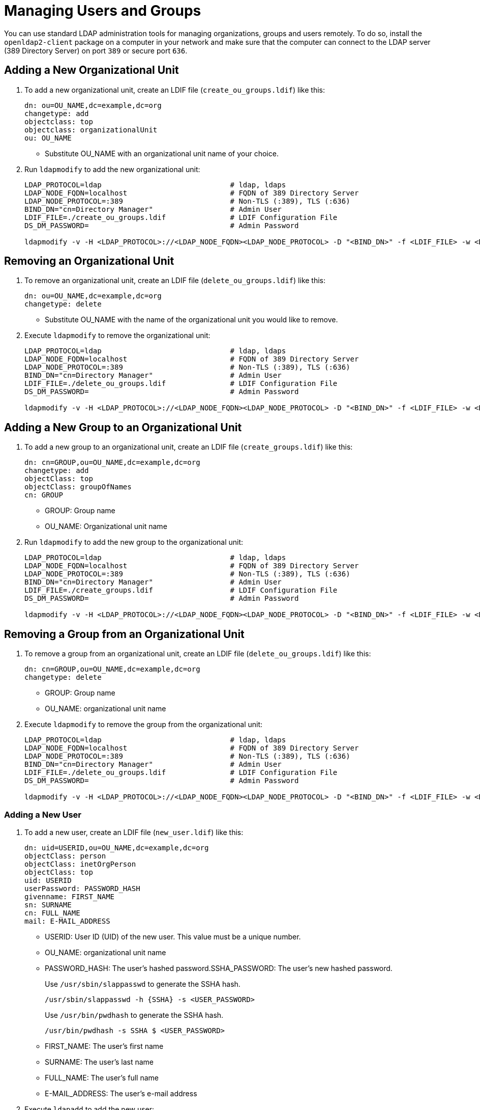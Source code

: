 [#sec-admin-security-users]

= Managing Users and Groups

You can use standard LDAP administration tools for managing organizations, groups and users remotely.
To do so, install the `openldap2-client` package on a computer in your network
and make sure that the computer can connect to the LDAP server
(389 Directory Server) on port `389` or secure port `636`.

== Adding a New Organizational Unit

. To add a new organizational unit, create an LDIF file (`create_ou_groups.ldif`) like this:
+
----
dn: ou=OU_NAME,dc=example,dc=org
changetype: add
objectclass: top
objectclass: organizationalUnit
ou: OU_NAME
----
+
* Substitute OU_NAME with an organizational unit name of your choice.
. Run `ldapmodify` to add the new organizational unit:
+
----
LDAP_PROTOCOL=ldap                              # ldap, ldaps
LDAP_NODE_FQDN=localhost                        # FQDN of 389 Directory Server
LDAP_NODE_PROTOCOL=:389                         # Non-TLS (:389), TLS (:636)
BIND_DN="cn=Directory Manager"                  # Admin User
LDIF_FILE=./create_ou_groups.ldif               # LDIF Configuration File
DS_DM_PASSWORD=                                 # Admin Password

ldapmodify -v -H <LDAP_PROTOCOL>://<LDAP_NODE_FQDN><LDAP_NODE_PROTOCOL> -D "<BIND_DN>" -f <LDIF_FILE> -w <DS_DM_PASSWORD>
----

== Removing an Organizational Unit

. To remove an organizational unit, create an LDIF file (`delete_ou_groups.ldif`) like this:
+
----
dn: ou=OU_NAME,dc=example,dc=org
changetype: delete
----
+
* Substitute OU_NAME with the name of the organizational unit you would like to remove.
. Execute `ldapmodify` to remove the organizational unit:
+
----
LDAP_PROTOCOL=ldap                              # ldap, ldaps
LDAP_NODE_FQDN=localhost                        # FQDN of 389 Directory Server
LDAP_NODE_PROTOCOL=:389                         # Non-TLS (:389), TLS (:636)
BIND_DN="cn=Directory Manager"                  # Admin User
LDIF_FILE=./delete_ou_groups.ldif               # LDIF Configuration File
DS_DM_PASSWORD=                                 # Admin Password

ldapmodify -v -H <LDAP_PROTOCOL>://<LDAP_NODE_FQDN><LDAP_NODE_PROTOCOL> -D "<BIND_DN>" -f <LDIF_FILE> -w <DS_DM_PASSWORD>
----

== Adding a New Group to an Organizational Unit

. To add a new group to an organizational unit, create an LDIF file (`create_groups.ldif`) like this:
+
----
dn: cn=GROUP,ou=OU_NAME,dc=example,dc=org
changetype: add
objectClass: top
objectClass: groupOfNames
cn: GROUP
----
+
* GROUP: Group name
* OU_NAME: Organizational unit name
. Run `ldapmodify` to add the new group to the organizational unit:
+
----
LDAP_PROTOCOL=ldap                              # ldap, ldaps
LDAP_NODE_FQDN=localhost                        # FQDN of 389 Directory Server
LDAP_NODE_PROTOCOL=:389                         # Non-TLS (:389), TLS (:636)
BIND_DN="cn=Directory Manager"                  # Admin User
LDIF_FILE=./create_groups.ldif                  # LDIF Configuration File
DS_DM_PASSWORD=                                 # Admin Password

ldapmodify -v -H <LDAP_PROTOCOL>://<LDAP_NODE_FQDN><LDAP_NODE_PROTOCOL> -D "<BIND_DN>" -f <LDIF_FILE> -w <DS_DM_PASSWORD>
----

== Removing a Group from an Organizational Unit

. To remove a group from an organizational unit, create an LDIF file (`delete_ou_groups.ldif`) like this:
+
----
dn: cn=GROUP,ou=OU_NAME,dc=example,dc=org
changetype: delete
----
+
* GROUP: Group name
* OU_NAME: organizational unit name
. Execute `ldapmodify` to remove the group from the organizational unit:
+
----
LDAP_PROTOCOL=ldap                              # ldap, ldaps
LDAP_NODE_FQDN=localhost                        # FQDN of 389 Directory Server
LDAP_NODE_PROTOCOL=:389                         # Non-TLS (:389), TLS (:636)
BIND_DN="cn=Directory Manager"                  # Admin User
LDIF_FILE=./delete_ou_groups.ldif               # LDIF Configuration File
DS_DM_PASSWORD=                                 # Admin Password

ldapmodify -v -H <LDAP_PROTOCOL>://<LDAP_NODE_FQDN><LDAP_NODE_PROTOCOL> -D "<BIND_DN>" -f <LDIF_FILE> -w <DS_DM_PASSWORD>
----

[#sec-admin-security-users-add]
=== Adding a New User

. To add a new user, create an LDIF file (`new_user.ldif`) like this:
+
----
dn: uid=USERID,ou=OU_NAME,dc=example,dc=org
objectClass: person
objectClass: inetOrgPerson
objectClass: top
uid: USERID
userPassword: PASSWORD_HASH
givenname: FIRST_NAME
sn: SURNAME
cn: FULL_NAME
mail: E-MAIL_ADDRESS
----
+
* USERID: User ID (UID) of the new user. This value must be a unique number.
* OU_NAME: organizational unit name
* PASSWORD_HASH: The user's hashed password.SSHA_PASSWORD: The user's new hashed password. 
+
Use `/usr/sbin/slappasswd` to generate the SSHA hash.
+
----
/usr/sbin/slappasswd -h {SSHA} -s <USER_PASSWORD>
----
+
Use `/usr/bin/pwdhash` to generate the SSHA hash.
+
----
/usr/bin/pwdhash -s SSHA $ <USER_PASSWORD>
----
* FIRST_NAME: The user's first name
* SURNAME: The user's last name
* FULL_NAME: The user's full name
* E-MAIL_ADDRESS: The user's e-mail address
. Execute `ldapadd` to add the new user:
+
----
LDAP_PROTOCOL=ldap                              # ldap, ldaps
LDAP_NODE_FQDN=localhost                        # FQDN of 389 Directory Server
LDAP_NODE_PROTOCOL=:389                         # Non-TLS (:389), TLS (:636)
BIND_DN="cn=Directory Manager"                  # Admin User
LDIF_FILE=./new_user.ldif                       # LDIF Configuration File
DS_DM_PASSWORD=                                 # Admin Password

ldapadd -v -H <LDAP_PROTOCOL>://<LDAP_NODE_FQDN><LDAP_NODE_PROTOCOL> -D
"<BIND_DN>" -f <LDIF_FILE> -w <DS_DM_PASSWORD>
----


=== Showing User Attributes

. To show the attributes of a user, use the `ldapsearch` command:
+
----
LDAP_PROTOCOL=ldap                              # ldap, ldaps
LDAP_NODE_FQDN=localhost                        # FQDN of 389 Directory Server
LDAP_NODE_PROTOCOL=:389                         # Non-TLS (:389), TLS (:636)
USERID=user1
BASE_DN="uid=<USERID>,dc=example,dc=org"
BIND_DN="cn=Directory Manager"                  # Admin User
DS_DM_PASSWORD=                                 # Admin Password

ldapsearch -v -x -H <LDAP_PROTOCOL>://<LDAP_NODE_FQDN><LDAP_NODE_PROTOCOL> -b
"<BASE_DN>" -D "<BIND_DN>" -w <DS_DM_PASSWORD>
----

=== Modifying a User

The following procedure shows how to modify a user in the LDAP server.
See the LDIF files for examples of how to change rootdn password, a user password and add a user to the
`Administrators` group.
To modify other fields, you can use the password example, replacing `userPassword`
with other field names you want to change.

. Create an LDIF file (`modify_rootdn.ldif`), which contains the change to the LDAP server:
+
----
dn: cn=config
changetype: modify
replace: nsslapd-rootpw
nsslapd-rootpw: NEW_PASSWORD
----
+
* NEW_PASSWORD: The user's new hashed password. Use `/usr/sbin/slappasswd` to generate the SSHA hash.
+
Use `/usr/sbin/slappasswd` to generate the SSHA hash.
+
----
/usr/sbin/slappasswd -h {SSHA} -s <USER_PASSWORD>
----
+
Use `/usr/bin/pwdhash` to generate the SSHA hash.
+
----
/usr/bin/pwdhash -s SSHA $ <USER_PASSWORD>
----
. Create an LDIF file (`modify_user.ldif`), which contains the change to the LDAP server:
+
----
dn: uid=USERID,ou=OU_NAME,dc=example,dc=org
changetype: modify
replace: userPassword
userPassword: NEW_PASSWORD
----
+
* USERID: The desired user's ID
* OU_NAME: organizational unit name
* NEW_PASSWORD: The user's new hashed password. Use `/usr/sbin/slappasswd` to generate the SSHA hash.
+
Use `/usr/sbin/slappasswd` to generate the SSHA hash.
+
----
/usr/sbin/slappasswd -h {SSHA} -s <USER_PASSWORD>
----
+
Use `/usr/bin/pwdhash` to generate the SSHA hash.
+
----
/usr/bin/pwdhash -s SSHA $ <USER_PASSWORD>
----
. Add the user to the `Administrators` group:
+
----
dn: cn=Administrators,ou=Groups,dc=example,dc=org
changetype: modify
add: uniqueMember
uniqueMember: uid=USERID,ou=OU_NAME,dc=example,dc=org
----
* USERID: Substitute with the user's ID.
* OU_NAME: organizational unit name
. Execute `ldapmodify` to change user attributes:
+
----
LDAP_PROTOCOL=ldap                              # ldap, ldaps
LDAP_NODE_FQDN=localhost                        # FQDN of 389 Directory Server
LDAP_NODE_PROTOCOL=:389                         # Non-TLS (:389), TLS (:636)
BIND_DN="cn=Directory Manager"                  # Admin User
LDIF_FILE=./modify_user.ldif                    # LDIF Configuration File
DS_DM_PASSWORD=                                 # Admin Password

ldapmodify -v -H <LDAP_PROTOCOL>://<LDAP_NODE_FQDN><LDAP_NODE_PROTOCOL> -D
"<BIND_DN>" -f <LDIF_FILE> -w <DS_DM_PASSWORD>
----

=== Deleting a User

To delete a user from the LDAP server, follow these steps:

. Create an LDIF file (`delete_user.ldif`) that specifies the name of the entry:
+
----
dn: uid=USER_ID,ou=OU_NAME,dc=example,dc=org
changetype: delete
----
+
* USERID: Substitute this with the user's ID.
* OU_NAME: organizational unit name
. Run `ldapmodify` to delete the user:
+
----
LDAP_PROTOCOL=ldap                              # ldap, ldaps
LDAP_NODE_FQDN=localhost                        # FQDN of 389 Directory Server
LDAP_NODE_PROTOCOL=:389                         # Non-TLS (:389), TLS (:636)
BIND_DN="cn=Directory Manager"                  # Admin User
LDIF_FILE=./delete_user.ldif                    # LDIF Configuration File
DS_DM_PASSWORD=                                 # Admin Password

ldapmodify -v -H <LDAP_PROTOCOL>://<LDAP_NODE_FQDN><LDAP_NODE_PROTOCOL> -D "<BIND_DN>" -f <LDIF_FILE> -w <DS_DM_PASSWORD>
----

=== Changing Your own LDAP Password from CLI

To perform a change to your own user password from CLI.

----
LDAP_PROTOCOL=ldap                                  # ldap, ldaps
LDAP_NODE_FQDN=localhost                            # FQDN of 389 Directory Server
LDAP_NODE_PROTOCOL=:389                             # Non-TLS (:389), TLS (:636)
BIND_DN=                                            # User's binding dn
DS_DM_PASSWORD=                                     # Old Password
NEW_DS_DM_PASSWORD=                                 # New Password

ldappasswd -v -H <LDAP_PROTOCOL>://<LDAP_NODE_FQDN><LDAP_NODE_PROTOCOL>  -x -D "<BIND_DN>" -w <DS_DM_PASSWORD> -a <DS_DM_PASSWORD> -s <NEW_DS_DM_PASSWORD>
----
